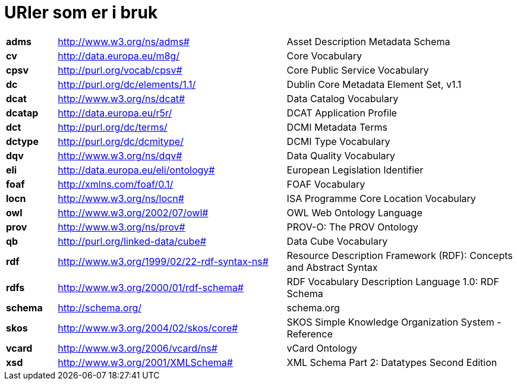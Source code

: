 = URIer som er i bruk

[cols="10s,45d,45d"]
|===
|adms|http://www.w3.org/ns/adms#|Asset Description Metadata Schema
|cv|http://data.europa.eu/m8g/|Core Vocabulary
|cpsv|http://purl.org/vocab/cpsv#|Core Public Service Vocabulary
|dc|http://purl.org/dc/elements/1.1/|Dublin Core Metadata Element Set, v1.1
|dcat|http://www.w3.org/ns/dcat#|Data Catalog Vocabulary
|dcatap|http://data.europa.eu/r5r/|DCAT Application Profile
|dct|http://purl.org/dc/terms/|DCMI Metadata Terms
|dctype|http://purl.org/dc/dcmitype/|DCMI Type Vocabulary
|dqv|http://www.w3.org/ns/dqv#|Data Quality Vocabulary
|eli|http://data.europa.eu/eli/ontology#|European Legislation Identifier
|foaf|http://xmlns.com/foaf/0.1/|FOAF Vocabulary
|locn|http://www.w3.org/ns/locn#|ISA Programme Core Location Vocabulary
|owl|http://www.w3.org/2002/07/owl#|OWL Web Ontology Language
|prov|http://www.w3.org/ns/prov#|PROV-O: The PROV Ontology
|qb|http://purl.org/linked-data/cube#|Data Cube Vocabulary
|rdf|http://www.w3.org/1999/02/22-rdf-syntax-ns#|Resource Description Framework (RDF): Concepts and Abstract Syntax
|rdfs|http://www.w3.org/2000/01/rdf-schema#|RDF Vocabulary Description Language 1.0: RDF Schema
|schema|http://schema.org/|schema.org
|skos|http://www.w3.org/2004/02/skos/core#|SKOS Simple Knowledge Organization System - Reference
|vcard|http://www.w3.org/2006/vcard/ns#|vCard Ontology
|xsd|http://www.w3.org/2001/XMLSchema#|XML Schema Part 2: Datatypes Second Edition
|===
